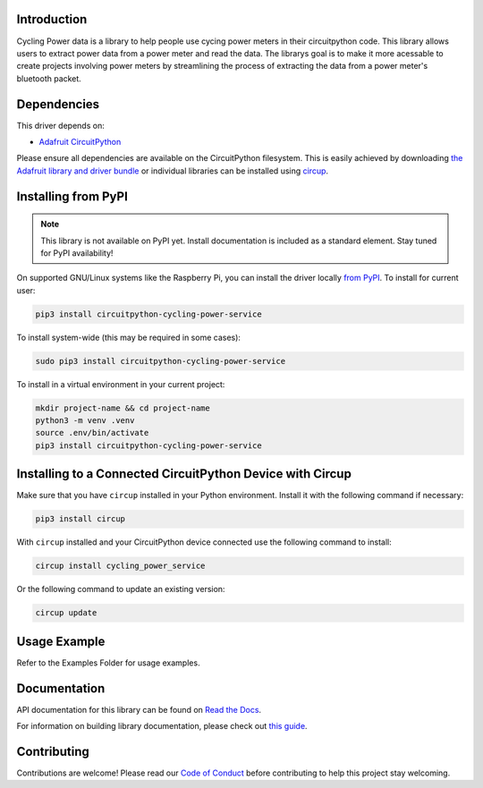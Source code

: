 Introduction
============




.. image:: https://img.shields.io/discord/327254708534116352.svg
    :target: https://adafru.it/discord
    :alt: Discord


.. image:: https://github.com/EzrSchwartz/CircuitPython_Cycling_Power_Service/workflows/Build%20CI/badge.svg
    :target: https://github.com/EzrSchwartz/CircuitPython_Cycling_Power_Service/actions
    :alt: Build Status


.. image:: https://img.shields.io/badge/code%20style-black-000000.svg
    :target: https://github.com/psf/black
    :alt: Code Style: Black

Cycling Power data is a library to help people use cycing power meters in their circuitpython code. This library allows users to extract power data from a power meter and read the data. The librarys goal is to make it more acessable to create projects involving power meters by streamlining the process of extracting the data from a power meter's bluetooth packet.


Dependencies
=============
This driver depends on:

* `Adafruit CircuitPython <https://github.com/adafruit/circuitpython>`_

Please ensure all dependencies are available on the CircuitPython filesystem.
This is easily achieved by downloading
`the Adafruit library and driver bundle <https://circuitpython.org/libraries>`_
or individual libraries can be installed using
`circup <https://github.com/adafruit/circup>`_.

Installing from PyPI
=====================
.. note:: This library is not available on PyPI yet. Install documentation is included
   as a standard element. Stay tuned for PyPI availability!

On supported GNU/Linux systems like the Raspberry Pi, you can install the driver locally `from
PyPI <https://pypi.org/project/circuitpython-cycling-power-service/>`_.
To install for current user:

.. code-block:: shell

    pip3 install circuitpython-cycling-power-service

To install system-wide (this may be required in some cases):

.. code-block:: shell

    sudo pip3 install circuitpython-cycling-power-service

To install in a virtual environment in your current project:

.. code-block:: shell

    mkdir project-name && cd project-name
    python3 -m venv .venv
    source .env/bin/activate
    pip3 install circuitpython-cycling-power-service

Installing to a Connected CircuitPython Device with Circup
==========================================================

Make sure that you have ``circup`` installed in your Python environment.
Install it with the following command if necessary:

.. code-block:: shell

    pip3 install circup

With ``circup`` installed and your CircuitPython device connected use the
following command to install:

.. code-block:: shell

    circup install cycling_power_service

Or the following command to update an existing version:

.. code-block:: shell

    circup update

Usage Example
=============

Refer to the Examples Folder for usage examples.

Documentation
=============
API documentation for this library can be found on `Read the Docs <https://circuitpython-cycling-power-service.readthedocs.io/>`_.

For information on building library documentation, please check out
`this guide <https://learn.adafruit.com/creating-and-sharing-a-circuitpython-library/sharing-our-docs-on-readthedocs#sphinx-5-1>`_.

Contributing
============

Contributions are welcome! Please read our `Code of Conduct
<https://github.com/EzrSchwartz/CircuitPython_Cycling_Power_Service/blob/HEAD/CODE_OF_CONDUCT.md>`_
before contributing to help this project stay welcoming.
